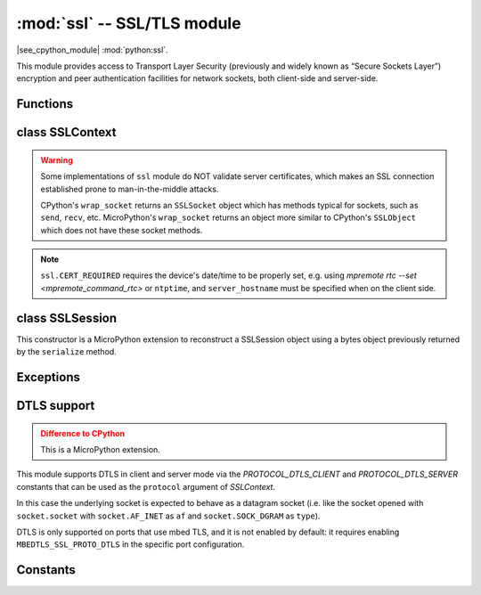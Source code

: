 :mod:`ssl` -- SSL/TLS module
============================

.. module:: ssl
   :synopsis: TLS/SSL wrapper for socket objects

|see_cpython_module| :mod:`python:ssl`.

This module provides access to Transport Layer Security (previously and
widely known as “Secure Sockets Layer”) encryption and peer authentication
facilities for network sockets, both client-side and server-side.

Functions
---------

.. function:: ssl.wrap_socket(sock, server_side=False, key=None, cert=None, cert_reqs=CERT_NONE, cadata=None, server_hostname=None, do_handshake=True, session=None)

    Wrap the given *sock* and return a new wrapped-socket object.  The implementation
    of this function is to first create an `SSLContext` and then call the `SSLContext.wrap_socket`
    method on that context object.  The arguments *sock*, *server_side* and *server_hostname* are
    passed through unchanged to the method call.  The argument *do_handshake* is passed through as
    *do_handshake_on_connect*.  The remaining arguments have the following behaviour:

   - *cert_reqs* determines whether the peer (server or client) must present a valid certificate.
     Note that for mbedtls based ports, ``ssl.CERT_NONE`` and ``ssl.CERT_OPTIONAL`` will not
     validate any certificate, only ``ssl.CERT_REQUIRED`` will.

   - *cadata* is a bytes object containing the CA certificate chain (in DER format) that will
     validate the peer's certificate.  Currently only a single DER-encoded certificate is supported.

   - *session* allows a client socket to reuse a session by passing a SSLSession object
     previously retrieved from the ``session`` property of a wrapped-socket object.

   Depending on the underlying module implementation in a particular
   :term:`MicroPython port`, some or all keyword arguments above may be not supported.

class SSLContext
----------------

.. class:: SSLContext(protocol, /)

    Create a new SSLContext instance.  The *protocol* argument must be one of the ``PROTOCOL_*``
    constants.

.. method:: SSLContext.load_cert_chain(certfile, keyfile)

   Load a private key and the corresponding certificate.  The *certfile* is a string
   with the file path of the certificate.  The *keyfile* is a string with the file path
   of the private key.

   .. admonition:: Difference to CPython
      :class: attention

      MicroPython extension: *certfile* and *keyfile* can be bytes objects instead of
      strings, in which case they are interpreted as the actual certificate/key data.

.. method:: SSLContext.load_verify_locations(cafile=None, cadata=None)

   Load the CA certificate chain that will validate the peer's certificate.
   *cafile* is the file path of the CA certificates.  *cadata* is a bytes object
   containing the CA certificates.  Only one of these arguments should be provided.

.. method:: SSLContext.get_ciphers()

   Get a list of enabled ciphers, returned as a list of strings.

.. method:: SSLContext.set_ciphers(ciphers)

   Set the available ciphers for sockets created with this context.  *ciphers* should be
   a list of strings in the `IANA cipher suite format <https://wiki.mozilla.org/Security/Cipher_Suites>`_ .

.. method:: SSLContext.wrap_socket(sock, *, server_side=False, do_handshake_on_connect=True, server_hostname=None, session=None)

   Takes a `stream` *sock* (usually socket.socket instance of ``SOCK_STREAM`` type),
   and returns an instance of ssl.SSLSocket, wrapping the underlying stream.
   The returned object has the usual `stream` interface methods like
   ``read()``, ``write()``, etc.

   - *server_side* selects whether the wrapped socket is on the server or client side.
     A server-side SSL socket should be created from a normal socket returned from
     :meth:`~socket.socket.accept()` on a non-SSL listening server socket.

   - *do_handshake_on_connect* determines whether the handshake is done as part of the ``wrap_socket``
     or whether it is deferred to be done as part of the initial reads or writes
     For blocking sockets doing the handshake immediately is standard. For non-blocking
     sockets (i.e. when the *sock* passed into ``wrap_socket`` is in non-blocking mode)
     the handshake should generally be deferred because otherwise ``wrap_socket`` blocks
     until it completes. Note that in AXTLS the handshake can be deferred until the first
     read or write but it then blocks until completion.

   - *server_hostname* is for use as a client, and sets the hostname to check against the received
     server certificate.  It also sets the name for Server Name Indication (SNI), allowing the server
     to present the proper certificate.

   - *session* allows a client socket to reuse a session by passing a SSLSession object
     previously retrieved from the ``session`` property of a ssl.SSLSocket object.

.. warning::

   Some implementations of ``ssl`` module do NOT validate server certificates,
   which makes an SSL connection established prone to man-in-the-middle attacks.

   CPython's ``wrap_socket`` returns an ``SSLSocket`` object which has methods typical
   for sockets, such as ``send``, ``recv``, etc. MicroPython's ``wrap_socket``
   returns an object more similar to CPython's ``SSLObject`` which does not have
   these socket methods.

.. attribute:: SSLContext.verify_mode

    Set or get the behaviour for verification of peer certificates.  Must be one of the
    ``CERT_*`` constants.

.. note::

   ``ssl.CERT_REQUIRED`` requires the device's date/time to be properly set, e.g. using
   `mpremote rtc --set <mpremote_command_rtc>` or ``ntptime``, and ``server_hostname``
   must be specified when on the client side.

class SSLSession
----------------

.. class:: SSLSession(buf)

    This constructor is a MicroPython extension to reconstruct a SSLSession object using
    a bytes object previously returned by the ``serialize`` method.

.. method:: SSLSession.serialize()

   This function is a MicroPython extension to return a bytes object representing the
   session, allowing it to be stored and reconstructed at a later time.

Exceptions
----------

.. data:: ssl.SSLError

   This exception does NOT exist. Instead its base class, OSError, is used.

DTLS support
------------

.. admonition:: Difference to CPython
   :class: attention

   This is a MicroPython extension.

This module supports DTLS in client and server mode via the `PROTOCOL_DTLS_CLIENT`
and `PROTOCOL_DTLS_SERVER` constants that can be used as the ``protocol`` argument
of `SSLContext`.

In this case the underlying socket is expected to behave as a datagram socket (i.e.
like the socket opened with ``socket.socket`` with ``socket.AF_INET`` as ``af`` and
``socket.SOCK_DGRAM`` as ``type``).

DTLS is only supported on ports that use mbed TLS, and it is not enabled by default:
it requires enabling ``MBEDTLS_SSL_PROTO_DTLS`` in the specific port configuration.

Constants
---------

.. data:: ssl.PROTOCOL_TLS_CLIENT
          ssl.PROTOCOL_TLS_SERVER
          ssl.PROTOCOL_DTLS_CLIENT (when DTLS support is enabled)
          ssl.PROTOCOL_DTLS_SERVER (when DTLS support is enabled)

    Supported values for the *protocol* parameter.

.. data:: ssl.CERT_NONE
          ssl.CERT_OPTIONAL
          ssl.CERT_REQUIRED

    Supported values for *cert_reqs* parameter, and the :attr:`SSLContext.verify_mode`
    attribute.
